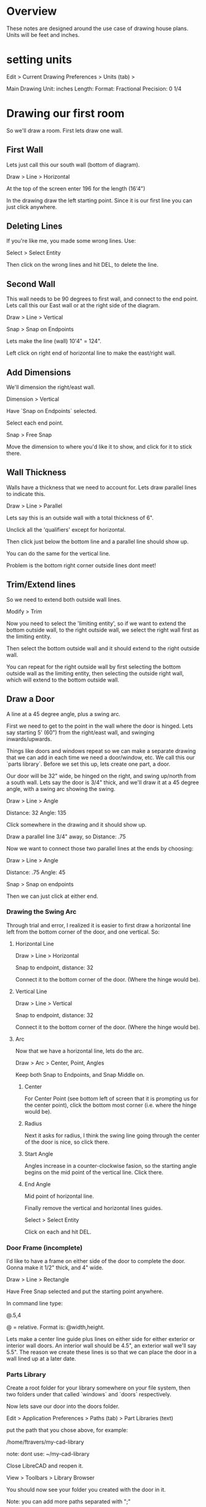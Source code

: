 * Overview

These notes are designed around the use case of drawing house plans.
Units will be feet and inches.

* setting units

Edit > Current Drawing Preferences > Units (tab) > 

Main Drawing Unit: inches
Length:
  Format: Fractional
  Precision: 0 1/4

* Drawing our first room

So we'll draw a room.  First lets draw one wall.

** First Wall

Lets just call this our south wall (bottom of diagram).

Draw > Line > Horizontal

At the top of the screen enter 196 for the length (16'4")

In the drawing draw the left starting point.  Since it is our first
line you can just click anywhere.

** Deleting Lines

If you're like me, you made some wrong lines.  Use:

Select > Select Entity

Then click on the wrong lines and hit DEL, to delete the line. 

** Second Wall

This wall needs to be 90 degrees to first wall, and connect to the
end point.  Lets call this our East wall or at the right side of the
diagram.

Draw > Line > Vertical

Snap > Snap on Endpoints

Lets make the line (wall) 10'4" = 124".  

Left click on right end of horizontal line to make the east/right
wall. 

** Add Dimensions

We'll dimension the right/east wall.

Dimension > Vertical

Have `Snap on Endpoints` selected.  

Select each end point.

Snap > Free Snap

Move the dimension to where you'd like it to show, and click for it
to stick there.

** Wall Thickness

Walls have a thickness that we need to account for.  Lets draw
parallel lines to indicate this.

Draw > Line > Parallel

Lets say this is an outside wall with a total thickness of 6".

Unclick all the 'qualifiers' except for horizontal.

Then click just below the bottom line and a parallel line should show
up. 

You can do the same for the vertical line.

Problem is the bottom right corner outside lines dont meet!

** Trim/Extend lines

So we need to extend both outside wall lines.

Modify > Trim

Now you need to select the 'limiting entity', so if we want to extend
the bottom outside wall, to the right outside wall, we select the
right wall first as the limiting entity.

Then select the bottom outside wall and it should extend to the right
outside wall.

You can repeat for the right outside wall by first selecting the
bottom outside wall as the limiting entity, then selecting the
outside right wall, which will extend to the bottom outside wall.

** Draw a Door

A line at a 45 degree angle, plus a swing arc.  

First we need to get to the point in the wall where the door is
hinged.  Lets say starting 5' (60") from the right/east wall, and
swinging inwards/upwards.  

Things like doors and windows repeat so we can make a separate
drawing that we can add in each time we need a door/window, etc.  We
call this our `parts library`.  Before we set this up, lets create
one part, a door.

Our door will be 32" wide, be hinged on the right, and swing up/north
from a south wall.  Lets say the door is 3/4" thick, and we'll draw
it at a 45 degree angle, with a swing arc showing the swing.

Draw > Line > Angle

Distance: 32
Angle: 135

Click somewhere in the drawing and it should show up.

Draw a parallel line 3/4" away, so Distance: .75

Now we want to connect those two parallel lines at the ends by
choosing:

Draw > Line > Angle

Distance: .75
Angle: 45

Snap > Snap on endpoints

Then we can just click at either end.

*** Drawing the Swing Arc

Through trial and error, I realized it is easier to first draw a
horizontal line left from the bottom corner of the door, and one
vertical.  So:

**** Horizontal Line

Draw > Line > Horizontal

Snap to endpoint, distance: 32

Connect it to the bottom corner of the door.  (Where the hinge would
be). 

**** Vertical Line

Draw > Line > Vertical

Snap to endpoint, distance: 32

Connect it to the bottom corner of the door.  (Where the hinge would
be). 

**** Arc

Now that we have a horizontal line, lets do the arc.

Draw > Arc > Center, Point, Angles

Keep both Snap to Endpoints, and Snap Middle on.

***** Center

For Center Point (see bottom left of screen that it is prompting us
for the center point), click the bottom most corner (i.e. where the
hinge would be).

***** Radius

Next it asks for radius, I think the swing line going through the
center of the door is nice, so click there.

***** Start Angle

Angles increase in a counter-clockwise fasion, so the starting angle
begins on the mid point of the vertical line.  Click there.

***** End Angle

Mid point of horizontal line.

Finally remove the vertical and horizontal lines guides.

Select > Select Entity

Click on each and hit DEL.



*** Door Frame (incomplete)

I'd like to have a frame on either side of the door to complete the
door.  Gonna make it 1/2" thick, and 4" wide.

Draw > Line > Rectangle

Have Free Snap selected and put the starting point anywhere.

In command line type:

    @.5,4

@ = relative.  Format is: @width,height.

Lets make a center line guide plus lines on either side for either
exterior or interior wall doors.  An interior wall should be 4.5", an
exterior wall we'll say 5.5".  The reason we create these lines is so
that we can place the door in a wall lined up at a later date.

*** Parts Library

Create a root folder for your library somewhere on your file system,
then two folders under that called `windows` and `doors`
respectively. 

Now lets save our door into the doors folder.

Edit > Application Preferences > Paths (tab) > Part Libraries (text)

put the path that you chose above, for example: 

    /home/ftravers/my-cad-library

note: dont use: ~/my-cad-library

Close LibreCAD and reopen it.

View > Toolbars > Library Browser

You should now see your folder you created with the door in it.

Note: you can add more paths separated with ";"

*** Layers (not finished)

Lets create a new layer for the door.  Click the plus on the layer
dialogue. 

Name it door.

*** Inserting Door

We need to determine how far along the wall that door will go.  Lets
draw a horizontal line 4 feet (48") from the inside wall of the
right/east wall.  Lets draw the line in the middle of the
south/bottom wall.

Select the guides layer (since this is just a guide line).

You've been shown how to create vertical/horizontal lines so that
info wont be repeated here.  But when you are finished you should
have a 4' line (preferably in a different color to indicate a guide)
that extends along the center of the bottom wall.

Now lets select the door and move it.  So lets highlight the whole
door, and choose:

Modify > Move / Copy

Since we already selected the door, let just click the right arrows
in the tool bar to move forward.





